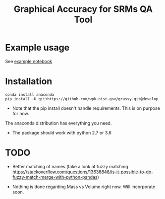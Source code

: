 #+TITLE: Graphical Accuracy for SRMs QA Tool 

* Example usage

See [[file:examples/working_example.ipynb][example notebook]]

* Installation

#+BEGIN_SRC 
conda install anaconda
pip install -U git+https://github.com/wpk-nist-gov/grassy.git@develop
#+END_SRC

 - Note that the pip install doesn't handle requirements.  This is on purpose for now. 
The anaconda distribution has everything you need.  
 - The package should work with python 2.7 or 3.6


* TODO

 - Better matching of names (take a look at fuzzy matching https://stackoverflow.com/questions/13636848/is-it-possible-to-do-fuzzy-match-merge-with-python-pandas)
 
 - Nothing is done regarding Mass vs Volume right now.  Will incorporate soon.
